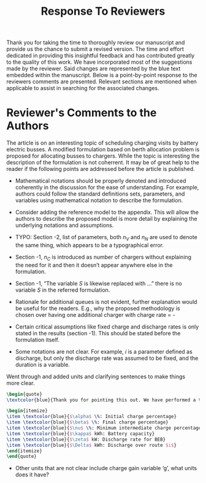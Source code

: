 #+TITLE: Response To Reviewers
#+OPTIONS: toc:nilO

# Example: https://apastyle.apa.org/style-grammar-guidelines/research-publication/sample-response-reviewers.pdf

Thank you for taking the time to thoroughly review our manuscript and provide us the chance to submit a revised version. The time and effort dedicated in providing this insightful feedback and has contributed greatly to the quality of this work. We have incorporated most of the suggestions made by the reviewer. Said changes are represented by the blue text embedded within the manuscript. Below is a point-by-point response to the reviewers comments are presented. Relevant sections are mentioned when applicable to assist in searching for the associated changes.

* Reviewer's Comments to the Authors

The article is on an interesting topic of scheduling charging visits by battery electric busses. A modified formulation
based on berth allocation problem is proposed for allocating busses to chargers. While the topic is interesting the
description of the formulation is not coherrent. It may be of great help to the reader if the following points are
addressed before the article is published.

\begin{quote}
  \textcolor{blue}{Thank you! The points given were of great help in improving our document.}
\end{quote}

- Mathematical notations should be properly denoted and introduced coherently in the discussion for the ease of understanding. For example, authors could follow the standard definitions sets, parameters, and variables using mathematical notation to describe the formulation.

\begin{quote}
  \textcolor{blue}{Thank you very much for your thorough review. We have revisited the introduction of each variable. We have also clarified the discussions, provided examples, and stated units where applicable.}
\end{quote}

- Consider adding the reference model to the appendix. This will allow the authors to describe the proposed model is more detail by explaining the underlying notations and assumptions.

\begin{quote}
\textcolor{blue}{Thank you for this suggestion. In the end, we decided to keep the manuscript development as is. The rationale being that the formulations are similar between the BAP, PAP, and the newly derived work. We decided that the developments of this work are more clearly represented when they are posed as changes to the previous work. We have made a significant effort to clarify notation to make the underlying explanation and assumptions more clear.}
\end{quote}

- TYPO: Section -2, list of parameters, both $n_V$ and $n_N$ are used to denote the same thing, which appears to be a typographical error.

\begin{quote}
\textcolor{blue}{Thank you for noticing this mistake. There was a migration of variable notation in the previous manuscript, and we did not catch all the changes prior to submission. We have now updated everything to use $n_V$.}
\end{quote}

- Section -1, $n_C$ is introduced as number of chargers without explaining the need for it and then it doesn’t appear anywhere else in the formulation.

\begin{quote}
\textcolor{blue}{Thank you for pointing this out. While $n_C$ was being utilized, it was not clearly stated when it was being applied. We have made efforts to clarify when this variable is applied.}
\end{quote}

- Section -1, “The variable $S$ is likewise replaced with …” there is no variable $S$ in the referred formulation.

\begin{quote}
\textcolor{blue}{This is another migration of notation issue. The variable $S$ has been replaced with $L$ throughout the document. We appreciate attention detail taken to find this problem.}
\end{quote}

- Rationale for additional queues is not evident, further explanation would be useful for the readers. E.g., why the proposed methodology is chosen over having one additional charger with charge rate = -


\begin{quote}
\textcolor{blue}{Thank you for pointing out that this concept is not clear. We have added more explanation to Section 3 about the rationale for multiple waiting queues. The reason for multiple waiting queues is that multiple buses could be waiting at the same exact time. The mathematical formulation does not allow them to be in a single queue with an overlapping time window. We have created a waiting queue for each bus as the extreme condition where all buses are in the station, but do not need to charge.}
\end{quote}

- Certain critical assumptions like fixed charge and discharge rates is only stated in the results (section -1). This should be stated before the formulation itself.

\begin{quote}
\textcolor{blue}{We appreciate your feedback. An effort to explain these critical assumptions are presented in the introductory paragraphs of Section 3 The assumptions listed are: discharge calculation and that the difference of SOC at the end of the working day can reach the assumed inital SOC for the next day.}
\end{quote}

- Some notations are not clear. For example, $i$ is a parameter defined as discharge, but only the discharge rate was assumed to be fixed, and the duration is a variable.

Went through and added units and clarifying sentences to make things more clear.

#+begin_src latex
\begin{quote}
\textcolor{blue}{Thank you for pointing this out. We have performed a thorough review of the manuscript to ensure that variables and units are clear. Note that $i$ is an indexing variable. The variables associated with charge are:}

\begin{itemize}
\item \textcolor{blue}{$\alpha$ \%: Initial charge percentage}
\item \textcolor{blue}{$\beta$ \%: Final charge percentage}
\item \textcolor{blue}{$\nu$ \%: Minimum intermediate charge percentage allowed}
\item \textcolor{blue}{$\kappa$ kWh: Battery capacity}
\item \textcolor{blue}{$\zeta$ kW: Discharge rate for BEB}
\item \textcolor{blue}{$\Delta$ kWh: Discharge over route $i$}
\end{itemize}
\end{quote}
#+end_src

- Other units that are not clear include charge gain variable ‘g’, what units does it have?

\begin{quote}
\textcolor{blue}{Thank you pointing out this confusion for the reader. We have made significant efforts in clarifying the units of each variable that is introduced, as well as listed the units of each variable in Table 1 of the manuscript.}
\end{quote}

